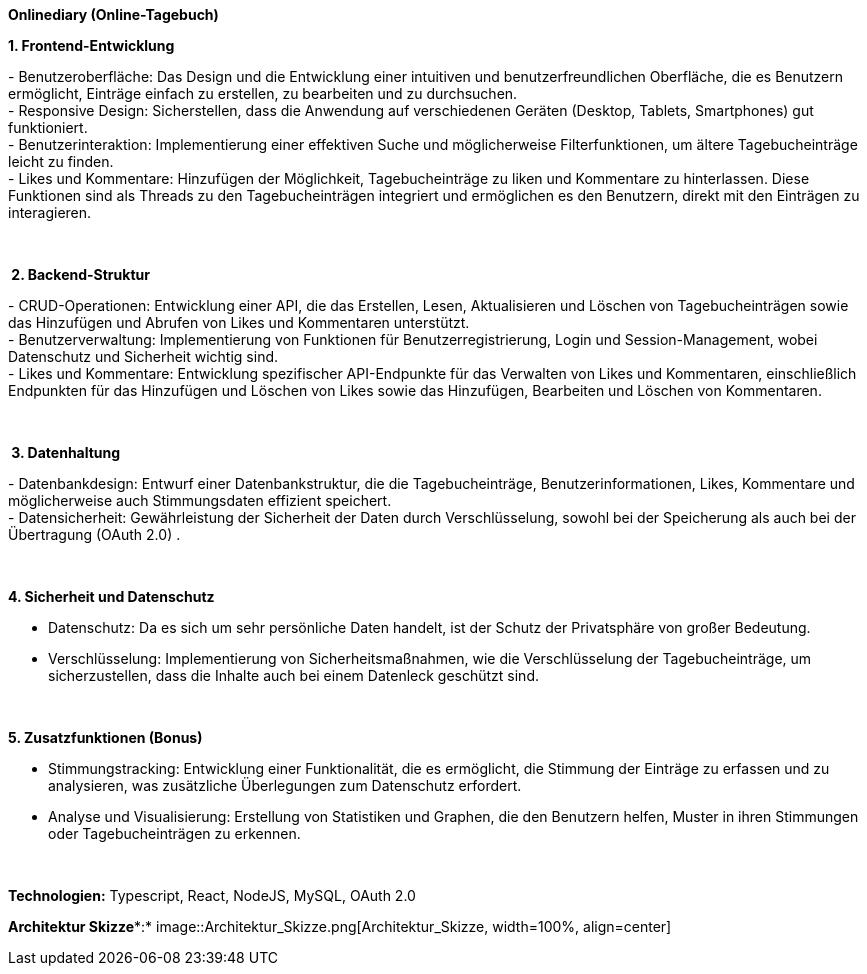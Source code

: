 *Onlinediary (Online-Tagebuch)*

*1. Frontend-Entwicklung*

- Benutzeroberfläche: Das Design und die Entwicklung einer intuitiven
und benutzerfreundlichen Oberfläche, die es Benutzern ermöglicht,
Einträge einfach zu erstellen, zu bearbeiten und zu durchsuchen. +
- Responsive Design: Sicherstellen, dass die Anwendung auf verschiedenen
Geräten (Desktop, Tablets, Smartphones) gut funktioniert. +
- Benutzerinteraktion: Implementierung einer effektiven Suche und
möglicherweise Filterfunktionen, um ältere Tagebucheinträge leicht zu
finden. +
- Likes und Kommentare: Hinzufügen der Möglichkeit, Tagebucheinträge zu
liken und Kommentare zu hinterlassen. Diese Funktionen sind als Threads
zu den Tagebucheinträgen integriert und ermöglichen es den Benutzern,
direkt mit den Einträgen zu interagieren.

 

* 2. Backend-Struktur*

- CRUD-Operationen: Entwicklung einer API, die das Erstellen, Lesen,
Aktualisieren und Löschen von Tagebucheinträgen sowie das Hinzufügen und
Abrufen von Likes und Kommentaren unterstützt. +
- Benutzerverwaltung: Implementierung von Funktionen für
Benutzerregistrierung, Login und Session-Management, wobei Datenschutz
und Sicherheit wichtig sind. +
- Likes und Kommentare: Entwicklung spezifischer API-Endpunkte für das
Verwalten von Likes und Kommentaren, einschließlich Endpunkten für das
Hinzufügen und Löschen von Likes sowie das Hinzufügen, Bearbeiten und
Löschen von Kommentaren.

 

* 3. Datenhaltung*

- Datenbankdesign: Entwurf einer Datenbankstruktur, die die
Tagebucheinträge, Benutzerinformationen, Likes, Kommentare und
möglicherweise auch Stimmungsdaten effizient speichert. +
- Datensicherheit: Gewährleistung der Sicherheit der Daten durch
Verschlüsselung, sowohl bei der Speicherung als auch bei der Übertragung
(OAuth 2.0) .

 

*4. Sicherheit und Datenschutz*

- Datenschutz: Da es sich um sehr persönliche Daten handelt, ist der
Schutz der Privatsphäre von großer Bedeutung.

- Verschlüsselung: Implementierung von Sicherheitsmaßnahmen, wie die
Verschlüsselung der Tagebucheinträge, um sicherzustellen, dass die
Inhalte auch bei einem Datenleck geschützt sind.

 

*5. Zusatzfunktionen (Bonus)*

- Stimmungstracking: Entwicklung einer Funktionalität, die es
ermöglicht, die Stimmung der Einträge zu erfassen und zu analysieren,
was zusätzliche Überlegungen zum Datenschutz erfordert.

- Analyse und Visualisierung: Erstellung von Statistiken und Graphen,
die den Benutzern helfen, Muster in ihren Stimmungen oder
Tagebucheinträgen zu erkennen.

 

*Technologien:* Typescript, React, NodeJS, MySQL, OAuth 2.0 


*Architektur Skizze**:*
image::Architektur_Skizze.png[Architektur_Skizze, width=100%, align=center]
